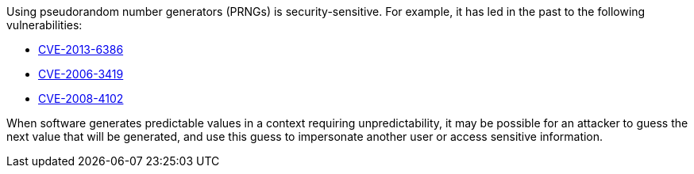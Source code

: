 Using pseudorandom number generators (PRNGs) is security-sensitive. For example, it has led in the past to the following vulnerabilities:

* https://cve.mitre.org/cgi-bin/cvename.cgi?name=CVE-2013-6386[CVE-2013-6386]
* https://cve.mitre.org/cgi-bin/cvename.cgi?name=CVE-2006-3419[CVE-2006-3419]
* https://cve.mitre.org/cgi-bin/cvename.cgi?name=CVE-2008-4102[CVE-2008-4102]

When software generates predictable values in a context requiring unpredictability, it may be possible for an attacker to guess the next value that will be generated, and use this guess to impersonate another user or access sensitive information.
